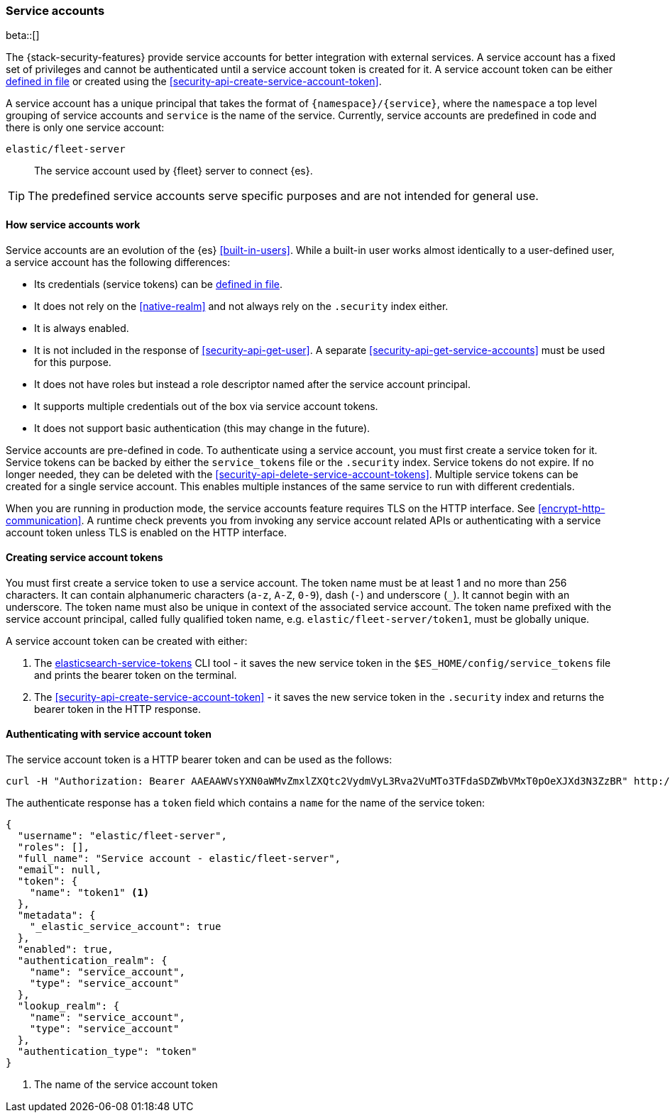 [role="xpack"]
[[service-accounts]]
=== Service accounts

beta::[]

The {stack-security-features} provide service accounts for better integration
with external services. A service account has a fixed set of privileges
and cannot be authenticated until a service account token is created for it.
A service account token can be either <<service-tokens-command,defined in file>>
or created using the <<security-api-create-service-account-token>>.

A service account has a unique principal that takes the format of `{namespace}/{service}`,
where the `namespace` a top level grouping of service accounts and `service` is the
name of the service. Currently, service accounts are predefined in code and there is
only one service account:

`elastic/fleet-server`:: The service account used by {fleet} server to connect {es}.

TIP: The predefined service accounts serve specific purposes and are not intended
for general use.

[discrete]
[[service-accounts-explanation]]
==== How service accounts work
Service accounts are an evolution of the {es} <<built-in-users>>. While a built-in user
works almost identically to a user-defined user, a service account has the following
differences:

* Its credentials (service tokens) can be <<service-tokens-command,defined in file>>.
* It does not rely on the <<native-realm>> and not always rely on the `.security` index either.
* It is always enabled.
* It is not included in the response of <<security-api-get-user>>. A separate <<security-api-get-service-accounts>> must be used for this purpose.
* It does not have roles but instead a role descriptor named after the service account principal.
* It supports multiple credentials out of the box via service account tokens.
* It does not support basic authentication (this may change in the future).

Service accounts are pre-defined in code. To authenticate using a service account,
you must first create a service token for it. Service tokens can be backed by either
the `service_tokens` file or the `.security` index. Service tokens do not expire.
If no longer needed, they can be deleted with the <<security-api-delete-service-account-tokens>>.
Multiple service tokens can be created for a single service account. This enables
multiple instances of the same service to run with different credentials.

When you are running in production mode, the service accounts feature requires TLS on the HTTP interface.
See <<encrypt-http-communication>>. A runtime check prevents you from invoking any service account
related APIs or authenticating with a service account token unless TLS is enabled on the HTTP interface.

[discrete]
[[create-service-account-tokens]]
==== Creating service account tokens

You must first create a service token to use a service account.
The token name must be at least 1 and no more than 256 characters. It can contain
alphanumeric characters (`a-z`, `A-Z`, `0-9`), dash (`-`) and underscore (`_`).
It cannot begin with an underscore. The token name must also be unique in context
of the associated service account. The token name prefixed with the service account
principal, called fully qualified token name, e.g. `elastic/fleet-server/token1`,
must be globally unique.

A service account token can be created with either:

1. The <<service-tokens-command,elasticsearch-service-tokens>> CLI tool - it saves the new
service token in the `$ES_HOME/config/service_tokens` file and prints the bearer token
on the terminal.

2. The <<security-api-create-service-account-token>> - it saves the new service token
in the `.security` index and returns the bearer token in the HTTP response.

[discrete]
[[authenticate-with-service-account-token]]
==== Authenticating with service account token

The service account token is a HTTP bearer token and can be used as the follows:

[source,shell]
--------------------------------------------------
curl -H "Authorization: Bearer AAEAAWVsYXN0aWMvZmxlZXQtc2VydmVyL3Rva2VuMTo3TFdaSDZWbVMxT0pOeXJXd3N3ZzBR" http://localhost:9200/_security/_authenticate
--------------------------------------------------
// NOTCONSOLE


The authenticate response has a `token` field which contains a `name` for the name of the service token:

[source,js]
--------------------------------------------------
{
  "username": "elastic/fleet-server",
  "roles": [],
  "full_name": "Service account - elastic/fleet-server",
  "email": null,
  "token": {
    "name": "token1" <1>
  },
  "metadata": {
    "_elastic_service_account": true
  },
  "enabled": true,
  "authentication_realm": {
    "name": "service_account",
    "type": "service_account"
  },
  "lookup_realm": {
    "name": "service_account",
    "type": "service_account"
  },
  "authentication_type": "token"
}
--------------------------------------------------
// NOTCONSOLE
<1> The name of the service account token
